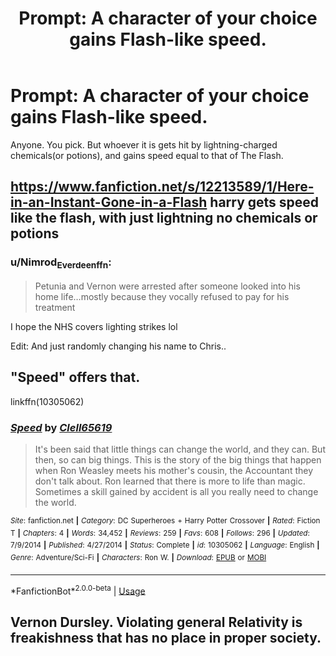 #+TITLE: Prompt: A character of your choice gains Flash-like speed.

* Prompt: A character of your choice gains Flash-like speed.
:PROPERTIES:
:Author: LordMacragge
:Score: 0
:DateUnix: 1582997523.0
:DateShort: 2020-Feb-29
:FlairText: Prompt
:END:
Anyone. You pick. But whoever it is gets hit by lightning-charged chemicals(or potions), and gains speed equal to that of The Flash.


** [[https://www.fanfiction.net/s/12213589/1/Here-in-an-Instant-Gone-in-a-Flash]] harry gets speed like the flash, with just lightning no chemicals or potions
:PROPERTIES:
:Author: Neriasa
:Score: 3
:DateUnix: 1582998807.0
:DateShort: 2020-Feb-29
:END:

*** u/Nimrod_Everdeen_ffn:
#+begin_quote
  Petunia and Vernon were arrested after someone looked into his home life...mostly because they vocally refused to pay for his treatment
#+end_quote

I hope the NHS covers lighting strikes lol

Edit: And just randomly changing his name to Chris..
:PROPERTIES:
:Author: Nimrod_Everdeen_ffn
:Score: 1
:DateUnix: 1583034210.0
:DateShort: 2020-Mar-01
:END:


** "Speed" offers that.

linkffn(10305062)
:PROPERTIES:
:Author: Starfox5
:Score: 2
:DateUnix: 1583006385.0
:DateShort: 2020-Feb-29
:END:

*** [[https://www.fanfiction.net/s/10305062/1/][*/Speed/*]] by [[https://www.fanfiction.net/u/1298529/Clell65619][/Clell65619/]]

#+begin_quote
  It's been said that little things can change the world, and they can. But then, so can big things. This is the story of the big things that happen when Ron Weasley meets his mother's cousin, the Accountant they don't talk about. Ron learned that there is more to life than magic. Sometimes a skill gained by accident is all you really need to change the world.
#+end_quote

^{/Site/:} ^{fanfiction.net} ^{*|*} ^{/Category/:} ^{DC} ^{Superheroes} ^{+} ^{Harry} ^{Potter} ^{Crossover} ^{*|*} ^{/Rated/:} ^{Fiction} ^{T} ^{*|*} ^{/Chapters/:} ^{4} ^{*|*} ^{/Words/:} ^{34,452} ^{*|*} ^{/Reviews/:} ^{259} ^{*|*} ^{/Favs/:} ^{608} ^{*|*} ^{/Follows/:} ^{296} ^{*|*} ^{/Updated/:} ^{7/9/2014} ^{*|*} ^{/Published/:} ^{4/27/2014} ^{*|*} ^{/Status/:} ^{Complete} ^{*|*} ^{/id/:} ^{10305062} ^{*|*} ^{/Language/:} ^{English} ^{*|*} ^{/Genre/:} ^{Adventure/Sci-Fi} ^{*|*} ^{/Characters/:} ^{Ron} ^{W.} ^{*|*} ^{/Download/:} ^{[[http://www.ff2ebook.com/old/ffn-bot/index.php?id=10305062&source=ff&filetype=epub][EPUB]]} ^{or} ^{[[http://www.ff2ebook.com/old/ffn-bot/index.php?id=10305062&source=ff&filetype=mobi][MOBI]]}

--------------

*FanfictionBot*^{2.0.0-beta} | [[https://github.com/tusing/reddit-ffn-bot/wiki/Usage][Usage]]
:PROPERTIES:
:Author: FanfictionBot
:Score: 1
:DateUnix: 1583006408.0
:DateShort: 2020-Feb-29
:END:


** Vernon Dursley. Violating general Relativity is freakishness that has no place in proper society.
:PROPERTIES:
:Score: 1
:DateUnix: 1582999417.0
:DateShort: 2020-Feb-29
:END:
